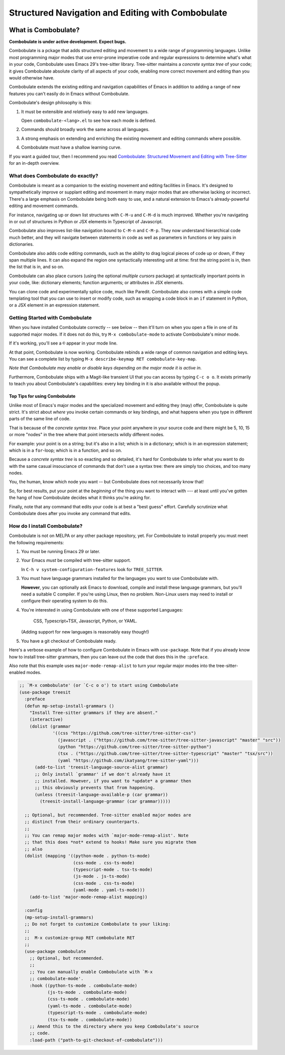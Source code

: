 ====================================================
 Structured Navigation and Editing with Combobulate
====================================================

.. image:: docs/combobulate.png

What is Combobulate?
====================

**Combobulate is under active development. Expect bugs.**

Combobulate is a pckage that adds structured editing and movement to a wide range of programming languages. Unlike most programming major modes that use error-prone imperative code and regular expressions to determine what's what in your code, Combobulate uses Emacs 29's tree-sitter library. Tree-sitter maintains a *concrete syntax tree* of your code; it gives Combobulate absolute clarity of all aspects of your code, enabling more correct movement and editing than you would otherwise have.

Combobulate extends the existing editing and navigation capabilities of Emacs in addition to adding a range of new features you can't easily do in Emacs without Combobulate.

Combobulate's design philosophy is this:

1. It must be extensible and *relatively* easy to add new languages.

   Open ``combobulate-<lang>.el`` to see how each mode is defined.

2. Commands should broadly work the same across all languages.

3. A strong emphasis on extending and enriching the existing movement and editing commands where possible.

4. Combobulate must have a shallow learning curve.

If you want a guided tour, then I recommend you read `Combobulate: Structured Movement and Editing with Tree-Sitter <https://www.masteringemacs.org/article/combobulate-structured-movement-editing-treesitter>`__ for an in-depth overview.

What does Combobulate do exactly?
---------------------------------

.. image:: docs/sibling-nav-jsx.gif

Combobulate is meant as a companion to the existing movement and editing facilities in Emacs. It's designed to sympathetically improve or supplant editing and movement in many major modes that are otherwise lacking or incorrect. There's a large emphasis on Combobulate being both easy to use, and a natural extension to Emacs's already-powerful editing and movement commands.

For instance, navigating up or down list structures with ``C-M-u`` and ``C-M-d`` is much improved. Whether you're navigating in or out of structures in Python or JSX elements in Typescript of Javascript.

Combobulate also improves list-like navigation bound to ``C-M-n`` and ``C-M-p``. They now understand hierarchical code much better, and they will navigate between statements in code as well as parameters in functions or key pairs in dictionaries.

.. image:: docs/drag-complex.gif

Combobulate also adds code editing commands, such as the ability to drag logical pieces of code up or down, if they span multiple lines. It can also expand the region one syntactically interesting unit at time: first the string point is in, then the list that is in, and so on.

Combobulate can also place cursors (using the optional *multiple cursors* package) at syntactically important points in your code, like: dictionary elements; function arguments; or attributes in JSX elements.

.. image:: docs/clone-dwim.gif

You can clone code and experimentally splice code, much like Paredit. Combobulate also comes with a simple code templating tool that you can use to insert or modify code, such as wrapping a code block in an ``if`` statement in Python, or a JSX element in an expression statement.


.. There is a lot more to be said about what Combobulate can do. Read this article XXXXX for a deep dive.

Getting Started with Combobulate
--------------------------------

When you have installed Combobulate correctly -- see below -- then it'll turn on when you open a file in one of its supported major modes. If it does not do this, try ``M-x combobulate-mode`` to activate Combobulate's minor mode.

If it's working, you'll see a ``©`` appear in your mode line.

At that point, Combobulate is now working. Combobulate rebinds a wide range of common navigation and editing keys. You can see a complete list by typing ``M-x describe-keymap RET combobulate-key-map``.

*Note that Combobulate may enable or disable keys depending on the major mode it is active in.*

Furthermore, Combobulate ships with a Magit-like transient UI that you can access by typing ``C-c o o``. It exists primarily to teach you about Combobulate's capabilities: every key binding in it is also available without the popup.

Top Tips for using Combobulate
~~~~~~~~~~~~~~~~~~~~~~~~~~~~~~

Unlike most of Emacs's major modes and the specialized movement and editing they (may) offer, Combobulate is quite strict. It's strict about *where* you invoke certain commands or key bindings, and what happens when you type in different parts of the same line of code.

That is because of the *concrete syntax tree*. Place your point anywhere in your source code and there might be 5, 10, 15 or more "nodes" in the tree where that point intersects wildly different nodes.

For example: your point is on a string; but it's also in a list; which is in a dictionary; which is in an expression statement; which is in a ``for``-loop; which is in a function, and so on.

Because a *concrete syntax tree* is so exacting and so detailed, it's hard for Combobulate to infer what you want to do with the same casual insouciance of commands that don't use a syntax tree: there are simply too choices, and too many nodes.

You, the human, know which node you want -- but Combobulate does not necessarily know that!

So, for best results, put your point at the *beginning* of the thing you want to interact with --- at least until you've gotten the hang of how Combobulate decides what it thinks you're asking for.

Finally, note that any command that edits your code is at best a "best guess" effort. Carefully scrutinize what Combobulate does after you invoke any command that edits.

How do I install Combobulate?
-----------------------------

Combobulate is not on MELPA or any other package repository, yet. For Combobulate to install properly you must meet the following requirements:

1. You must be running Emacs 29 or later.
2. Your Emacs *must* be compiled with tree-sitter support.

   In ``C-h v system-configuration-features`` look for ``TREE_SITTER``.
3. You must have language grammars installed for the languages you want to use Combobulate with.

   **However**, you can optionally ask Emacs to download, compile and install these language grammars, but you'll need a suitable C compiler. If you're using Linux, then no problem. Non-Linux users may need to install or configure their operating system to do this.

4. You're interested in using Combobulate with one of these supported Languages:

     CSS, Typescript+TSX, Javascript, Python, or YAML.

   (Adding support for new languages is reasonably easy though!)
5. You have a git checkout of Combobulate ready.

Here's a verbose example of how to configure Combobulate in Emacs with ``use-package``. Note that if you already know how to install tree-sitter  grammars, then you can leave out the code that does this in the ``:preface``.

Also note that this example uses ``major-mode-remap-alist`` to turn your regular major modes into the tree-sitter-enabled modes.

.. code-block:: elisp

    ;; `M-x combobulate' (or `C-c o o') to start using Combobulate
    (use-package treesit
      :preface
      (defun mp-setup-install-grammars ()
        "Install Tree-sitter grammars if they are absent."
        (interactive)
        (dolist (grammar
                 '((css "https://github.com/tree-sitter/tree-sitter-css")
                   (javascript . ("https://github.com/tree-sitter/tree-sitter-javascript" "master" "src"))
                   (python "https://github.com/tree-sitter/tree-sitter-python")
                   (tsx . ("https://github.com/tree-sitter/tree-sitter-typescript" "master" "tsx/src"))
                   (yaml "https://github.com/ikatyang/tree-sitter-yaml")))
          (add-to-list 'treesit-language-source-alist grammar)
          ;; Only install `grammar' if we don't already have it
          ;; installed. However, if you want to *update* a grammar then
          ;; this obviously prevents that from happening.
          (unless (treesit-language-available-p (car grammar))
            (treesit-install-language-grammar (car grammar)))))

      ;; Optional, but recommended. Tree-sitter enabled major modes are
      ;; distinct from their ordinary counterparts.
      ;;
      ;; You can remap major modes with `major-mode-remap-alist'. Note
      ;; that this does *not* extend to hooks! Make sure you migrate them
      ;; also
      (dolist (mapping '((python-mode . python-ts-mode)
                         (css-mode . css-ts-mode)
                         (typescript-mode . tsx-ts-mode)
                         (js-mode . js-ts-mode)
                         (css-mode . css-ts-mode)
                         (yaml-mode . yaml-ts-mode)))
        (add-to-list 'major-mode-remap-alist mapping))

      :config
      (mp-setup-install-grammars)
      ;; Do not forget to customize Combobulate to your liking:
      ;;
      ;;  M-x customize-group RET combobulate RET
      ;;
      (use-package combobulate
        ;; Optional, but recommended.
        ;;
        ;; You can manually enable Combobulate with `M-x
        ;; combobulate-mode'.
        :hook ((python-ts-mode . combobulate-mode)
               (js-ts-mode . combobulate-mode)
               (css-ts-mode . combobulate-mode)
               (yaml-ts-mode . combobulate-mode)
               (typescript-ts-mode . combobulate-mode)
               (tsx-ts-mode . combobulate-mode))
        ;; Amend this to the directory where you keep Combobulate's source
        ;; code.
        :load-path ("path-to-git-checkout-of-combobulate")))
